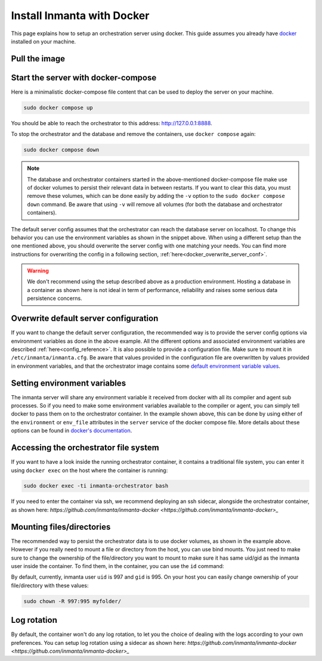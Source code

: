 .. _install-server-with-docker:

Install Inmanta with Docker
***************************

This page explains how to setup an orchestration server using docker.
This guide assumes you already have `docker <https://docs.docker.com/get-docker/>`_ installed on your machine.

Pull the image
##############

.. only:: oss

    Use docker pull to get the desired image:

    .. code-block:: sh

        sudo docker pull ghcr.io/inmanta/orchestrator:latest


    This command will pull the latest version of the Inmanta OSS Orchestrator image.

.. only:: iso

    Step 1: Log in to Cloudsmith registry
    -------------------------------------

    Connect to the Cloudsmith registry using your entitlement token.

    .. code-block:: console

        $ sudo docker login containers.inmanta.com
        Username: containers
        Password: <your-entitlement-token>

        Login Succeeded
        $


    Replace ``<your-entitlement-token>`` with the entitlement token provided with your license.


    Step 2: Pull the image
    ----------------------

    Use docker pull to get the desired image:

    .. code-block:: sh
       :substitutions:

        sudo docker pull containers.inmanta.com/containers/service-orchestrator:|version_major|


    This command will pull the latest version of the Inmanta Service Orchestrator image.

Start the server with docker-compose
####################################

Here is a minimalistic docker-compose file content that can be used to deploy the server on your machine.

.. only:: oss

    .. code-block:: yaml

        services:
            db:
                container_name: inmanta-db
                image: postgres:16
                environment:
                    POSTGRES_USER: inmanta
                    POSTGRES_PASSWORD: inmanta
                volumes:
                    - inmanta-db-data:/var/lib/postgresql/data
                command: "postgres -c jit=off"
            server:
                container_name: inmanta-orchestrator
                image: ghcr.io/inmanta/orchestrator:latest
                ports:
                    - 127.0.0.1:8888:8888
                environment:
                    INMANTA_DATABASE_HOST: inmanta-db
                    INMANTA_DATABASE_USERNAME: inmanta
                    INMANTA_DATABASE_PASSWORD: inmanta
                volumes:
                    - inmanta-server-data:/var/lib/inmanta
                    - inmanta-server-logs:/var/log/inmanta

        volumes:
            inmanta-db-data: {}
            inmanta-server-data: {}
            inmanta-server-logs: {}

    You can paste this yaml snippet in a file named `docker-compose.yml`.

.. only:: iso

    .. code-block:: yaml
       :substitutions:

        services:
            db:
                container_name: inmanta-db
                image: postgres:16
                environment:
                    POSTGRES_USER: inmanta
                    POSTGRES_PASSWORD: inmanta
                volumes:
                    - inmanta-db-data:/var/lib/postgresql/data
                command: "postgres -c jit=off"
            server:
                container_name: inmanta-orchestrator
                image: containers.inmanta.com/containers/service-orchestrator:|version_major|
                ports:
                    - 127.0.0.1:8888:8888
                volumes:
                    - ./resources/license.key:/etc/inmanta/license.key
                    - ./resources/entitlement.jwe:/etc/inmanta/entitlement.jwe
                environment:
                    INMANTA_DATABASE_HOST: inmanta-db
                    INMANTA_DATABASE_USERNAME: inmanta
                    INMANTA_DATABASE_PASSWORD: inmanta
                volumes:
                    - inmanta-server-data:/var/lib/inmanta
                    - inmanta-server-logs:/var/log/inmanta

        volumes:
            inmanta-db-data: {}
            inmanta-server-data: {}
            inmanta-server-logs: {}

    You can paste this yaml snippet in a file named `docker-compose.yml` and ensure you have your license files available.
    With the proposed config, they should be located in a ``resources/`` folder on the side of the docker-compose file you create,
    and the license files should be named ``license.key`` and ``entitlement.jwe``. You can of course update the content
    of the docker-compose file to match your current configuration.
    Then bring the containers up by running the following command:

.. code-block:: sh

    sudo docker compose up

You should be able to reach the orchestrator to this address: `http://127.0.0.1:8888 <http://127.0.0.1:8888>`_.

To stop the orchestrator and the database and remove the containers, use ``docker compose`` again:

.. code-block:: sh

    sudo docker compose down

.. note:: 
    The database and orchestrator containers started in the above-mentioned docker-compose file make use of docker volumes to persist their relevant data in between restarts.
    If you want to clear this data, you must remove these volumes, which can be done easily by adding the ``-v`` option to the ``sudo docker compose down`` command.
    Be aware that using ``-v`` will remove all volumes (for both the database and orchestrator containers).

The default server config assumes that the orchestrator can reach the database server on localhost.
To change this behavior you can use the environment variables as shown in the snippet above.
When using a different setup than the one mentioned above, you should overwrite the server config with one
matching your needs.  You can find more instructions for overwriting the config in a following section,
:ref:`here<docker_overwrite_server_conf>`.

.. warning::
    We don't recommend using the setup described above as a production environment. Hosting a database in a
    container as shown here is not ideal in term of performance, reliability and raises some serious data
    persistence concerns.

.. _docker_overwrite_server_conf:

Overwrite default server configuration
######################################

If you want to change the default server configuration, the recommended way is to provide the server
config options via environment variables as done in the above example.
All the different options and associated environment variables are described :ref:`here<config_reference>`.
It is also possible to provide a configuration file. Make sure to mount it in ``/etc/inmanta/inmanta.cfg``.
Be aware that values provided in the configuration file are overwritten by values provided in environment variables, and that
the orchestrator image contains some `default environment variable values <https://raw.githubusercontent.com/inmanta/inmanta/refs/heads/master/docker/native_image/Dockerfile#:~:text=ENV>`_.

Setting environment variables
#############################

The inmanta server will share any environment variable it received from docker with all its compiler and agent sub processes.  So if you need
to make some environment variables available to the compiler or agent, you can simply tell docker to pass them on to the orchestrator container.
In the example shown above, this can be done by using either of the ``environment`` or ``env_file`` attributes in the ``server`` service of the docker compose file.
More details about these options can be found in `docker's documentation <https://docs.docker.com/reference/compose-file/services/>`_.

Accessing the orchestrator file system
######################################

If you want to have a look inside the running orchestrator container, it contains a traditional file system, you can enter it using ``docker exec`` on the host where the container is running:

.. code-block:: sh

    sudo docker exec -ti inmanta-orchestrator bash

If you need to enter the container via ssh, we recommend deploying an ssh sidecar, alongside the orchestrator container, as shown here: `https://github.com/inmanta/inmanta-docker <https://github.com/inmanta/inmanta-docker>_`

Mounting files/directories
##########################

The recommended way to persist the orchestrator data is to use docker volumes, as shown in the example above. However if you really need to mount a file or directory from the host, you can use bind mounts. You just need to make sure to change the ownership of
the file/directory you want to mount to make sure it has same uid/gid as the inmanta user inside the container. To find them, in the container, you can use the ``id`` command:

.. only:: oss

    .. code-block:: console

        $ sudo docker run --rm -ti --entrypoint bash ghcr.io/inmanta/orchestrator:latest -c id
        uid=997(inmanta) gid=995(inmanta) groups=995(inmanta)

.. only:: iso

    .. code-block:: console
        :substitutions:

        $ sudo docker run --rm -ti --entrypoint bash containers.inmanta.com/containers/service-orchestrator:|version_major| -c id
        uid=997(inmanta) gid=995(inmanta) groups=995(inmanta)

By default, currently, inmanta user ``uid`` is 997 and ``gid`` is 995. On your host you can easily change ownership of your file/directory with these values:

.. code-block:: sh

    sudo chown -R 997:995 myfolder/

Log rotation
############

By default, the container won't do any log rotation, to let you the choice of dealing with the logs
according to your own preferences.  You can setup log rotation using a sidecar as shown here: `https://github.com/inmanta/inmanta-docker <https://github.com/inmanta/inmanta-docker>_`
